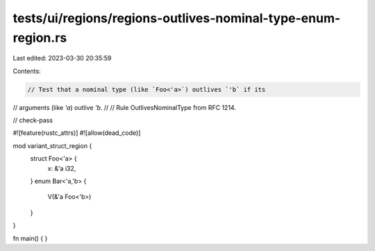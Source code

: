tests/ui/regions/regions-outlives-nominal-type-enum-region.rs
=============================================================

Last edited: 2023-03-30 20:35:59

Contents:

.. code-block:: rs

    // Test that a nominal type (like `Foo<'a>`) outlives `'b` if its
// arguments (like `'a`) outlive `'b`.
//
// Rule OutlivesNominalType from RFC 1214.

// check-pass

#![feature(rustc_attrs)]
#![allow(dead_code)]

mod variant_struct_region {
    struct Foo<'a> {
        x: &'a i32,
    }
    enum Bar<'a,'b> {
        V(&'a Foo<'b>)
    }
}

fn main() { }


